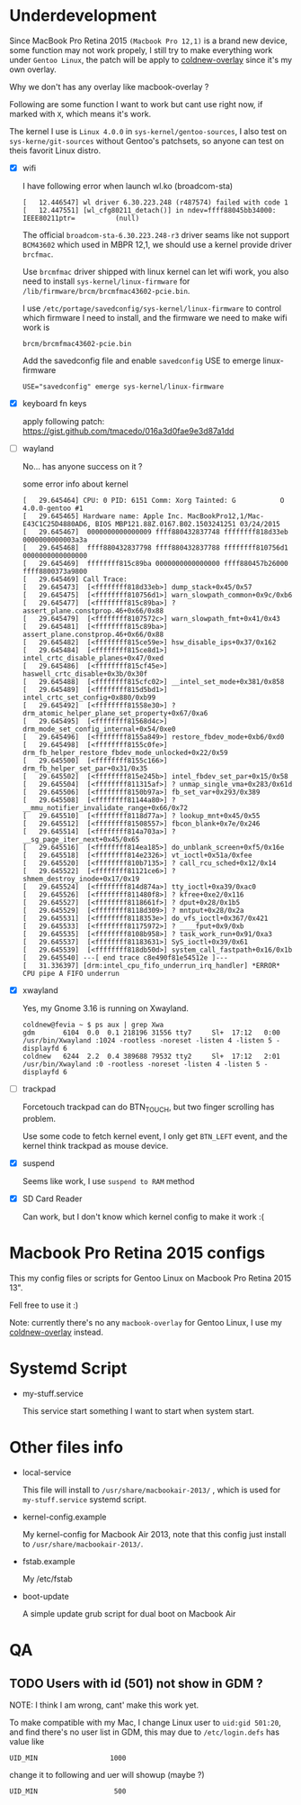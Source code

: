 
* Underdevelopment

Since MacBook Pro Retina 2015 =(Macbook Pro 12,1)= is a brand new device, some function may not work
propely, I still try to make everything work under =Gentoo Linux=, the patch will
be apply to [[https://github.com/coldnew/coldnew-overlay][coldnew-overlay]] since it's my own overlay.

Why we don't has any overlay like macbook-overlay ?

Following are some function I want to work but cant use right now, if marked
with =X=, which means it's work.

The kernel I use is =Linux 4.0.0= in =sys-kernel/gentoo-sources=, I also test on
=sys-kerne/git-sources= without Gentoo's patchsets, so anyone can test on theis favorit Linux distro.

- [X] wifi

  I have following error when launch wl.ko (broadcom-sta)

  #+BEGIN_EXAMPLE
  [   12.446547] wl driver 6.30.223.248 (r487574) failed with code 1
  [   12.447551] [wl_cfg80211_detach()] in ndev=ffff88045bb34000: IEEE80211ptr=          (null)
  #+END_EXAMPLE

  The official =broadcom-sta-6.30.223.248-r3= driver seams like not support =BCM43602= which used in MBPR 12,1,
  we should use a kernel provide driver =brcfmac=.

  Use =brcmfmac= driver shipped with linux kernel can let wifi work, you also need to install =sys-kernel/linux-firmware= for =/lib/firmware/brcm/brcmfmac43602-pcie.bin=.

  I use =/etc/portage/savedconfig/sys-kernel/linux-firmware= to control which firmware I need to install, and the firmware we need to make wifi work is

  : brcm/brcmfmac43602-pcie.bin

  Add the savedconfig file and enable =savedconfig= USE to emerge linux-firmware

  : USE="savedconfig" emerge sys-kernel/linux-firmware

- [X] keyboard fn keys

  apply following patch: https://gist.github.com/tmacedo/016a3d0fae9e3d87a1dd

- [ ] wayland

  No... has anyone success on it ?

  some error info about kernel

  #+BEGIN_EXAMPLE
    [   29.645464] CPU: 0 PID: 6151 Comm: Xorg Tainted: G           O    4.0.0-gentoo #1
    [   29.645465] Hardware name: Apple Inc. MacBookPro12,1/Mac-E43C1C25D4880AD6, BIOS MBP121.88Z.0167.B02.1503241251 03/24/2015
    [   29.645467]  0000000000000009 ffff880432837748 ffffffff818d33eb 0000000000003a3a
    [   29.645468]  ffff880432837798 ffff880432837788 ffffffff810756d1 0000000000000000
    [   29.645469]  ffffffff815c89ba 0000000000000000 ffff880457b26000 ffff8800373a9800
    [   29.645469] Call Trace:
    [   29.645473]  [<ffffffff818d33eb>] dump_stack+0x45/0x57
    [   29.645475]  [<ffffffff810756d1>] warn_slowpath_common+0x9c/0xb6
    [   29.645477]  [<ffffffff815c89ba>] ? assert_plane.constprop.46+0x66/0x88
    [   29.645479]  [<ffffffff8107572c>] warn_slowpath_fmt+0x41/0x43
    [   29.645481]  [<ffffffff815c89ba>] assert_plane.constprop.46+0x66/0x88
    [   29.645482]  [<ffffffff815ce59e>] hsw_disable_ips+0x37/0x162
    [   29.645484]  [<ffffffff815ce8d1>] intel_crtc_disable_planes+0x47/0xed
    [   29.645486]  [<ffffffff815cf45e>] haswell_crtc_disable+0x3b/0x30f
    [   29.645488]  [<ffffffff815cfc02>] __intel_set_mode+0x381/0x858
    [   29.645489]  [<ffffffff815d5bd1>] intel_crtc_set_config+0x880/0xb99
    [   29.645492]  [<ffffffff81558e30>] ? drm_atomic_helper_plane_set_property+0x67/0xa6
    [   29.645495]  [<ffffffff81568d4c>] drm_mode_set_config_internal+0x54/0xe0
    [   29.645496]  [<ffffffff8155a849>] restore_fbdev_mode+0xb6/0xd0
    [   29.645498]  [<ffffffff8155c0fe>] drm_fb_helper_restore_fbdev_mode_unlocked+0x22/0x59
    [   29.645500]  [<ffffffff8155c166>] drm_fb_helper_set_par+0x31/0x35
    [   29.645502]  [<ffffffff815e245b>] intel_fbdev_set_par+0x15/0x58
    [   29.645504]  [<ffffffff811315af>] ? unmap_single_vma+0x283/0x61d
    [   29.645506]  [<ffffffff8150b97a>] fb_set_var+0x293/0x389
    [   29.645508]  [<ffffffff81144a80>] ? __mmu_notifier_invalidate_range+0x66/0x72
    [   29.645510]  [<ffffffff8118d77a>] ? lookup_mnt+0x45/0x55
    [   29.645512]  [<ffffffff81508557>] fbcon_blank+0x7e/0x246
    [   29.645514]  [<ffffffff814a703a>] ? __sg_page_iter_next+0x45/0x65
    [   29.645516]  [<ffffffff814ea185>] do_unblank_screen+0xf5/0x16e
    [   29.645518]  [<ffffffff814e2326>] vt_ioctl+0x51a/0xfee
    [   29.645520]  [<ffffffff810b7135>] ? call_rcu_sched+0x12/0x14
    [   29.645522]  [<ffffffff81121ce6>] ? shmem_destroy_inode+0x17/0x19
    [   29.645524]  [<ffffffff814d874a>] tty_ioctl+0xa39/0xac0
    [   29.645526]  [<ffffffff811480f8>] ? kfree+0xe2/0x116
    [   29.645527]  [<ffffffff8118661f>] ? dput+0x28/0x1b5
    [   29.645529]  [<ffffffff8118d309>] ? mntput+0x28/0x2a
    [   29.645531]  [<ffffffff8118353e>] do_vfs_ioctl+0x367/0x421
    [   29.645533]  [<ffffffff81175972>] ? ____fput+0x9/0xb
    [   29.645535]  [<ffffffff8108b958>] ? task_work_run+0x91/0xa3
    [   29.645537]  [<ffffffff81183631>] SyS_ioctl+0x39/0x61
    [   29.645539]  [<ffffffff818db50d>] system_call_fastpath+0x16/0x1b
    [   29.645540] ---[ end trace c8e490f81e54512e ]---
    [   31.336397] [drm:intel_cpu_fifo_underrun_irq_handler] *ERROR* CPU pipe A FIFO underrun
  #+END_EXAMPLE

- [X] xwayland

  Yes, my Gnome 3.16 is running on Xwayland.

  #+BEGIN_EXAMPLE
    coldnew@fevia ~ $ ps aux | grep Xwa
    gdm       6104  0.0  0.1 218196 31556 tty7     Sl+  17:12   0:00 /usr/bin/Xwayland :1024 -rootless -noreset -listen 4 -listen 5 -displayfd 6
    coldnew   6244  2.2  0.4 389688 79532 tty2     Sl+  17:12   2:01 /usr/bin/Xwayland :0 -rootless -noreset -listen 4 -listen 5 -displayfd 6
  #+END_EXAMPLE


- [ ] trackpad

  Forcetouch trackpad can do BTN_TOUCH, but two finger scrolling has problem.

  Use some code to fetch kernel event, I only get =BTN_LEFT= event, and the kernel think trackpad as mouse device.


- [X] suspend

  Seems like work, I use =suspend to RAM= method


- [X] SD Card Reader

  Can work, but I don't know which kernel config to make it work :(


* Macbook Pro Retina 2015 configs

This my config files or scripts for Gentoo Linux on Macbook Pro Retina 2015 13".

Fell free to use it :)

Note: currently there's no any =macbook-overlay= for Gentoo Linux, I use my [[https://github.com/coldnew/coldnew-overlay][coldnew-overlay]] instead.

* Systemd Script

- my-stuff.service

  This service start something I want to start when system start.

* Other files info

- local-service

  This file will install to =/usr/share/macbookair-2013/= , which is
  used for =my-stuff.service= systemd script.

- kernel-config.example

  My kernel-config for Macbook Air 2013, note that this config just
  install to =/usr/share/macbookair-2013/=.

- fstab.example

  My /etc/fstab

- boot-update

  A simple update grub script for dual boot on Macbook Air

* QA

** TODO Users with id (501) not show in GDM ?

   NOTE: I think I am wrong, cant' make this work yet.


   To make compatible with my Mac, I change Linux user to =uid:gid 501:20=, and find there's no user list in GDM,
   this may due to =/etc/login.defs= has value like

   : UID_MIN                  1000

   change it to following and uer will showup (maybe ?)

   : UID_MIN                   500
